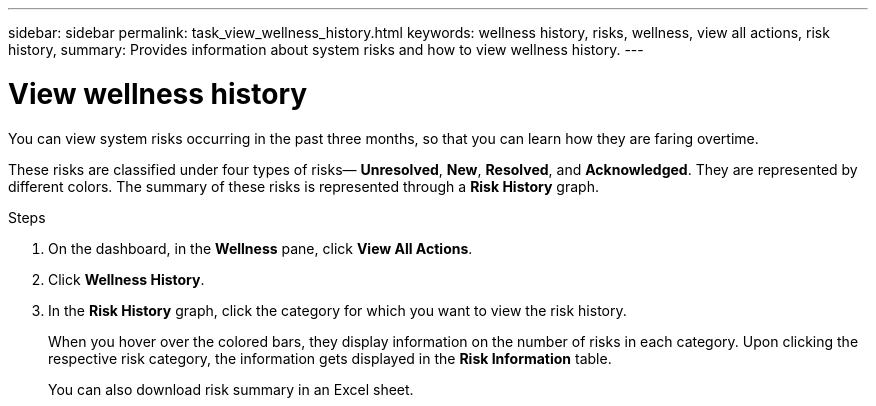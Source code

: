 ---
sidebar: sidebar
permalink: task_view_wellness_history.html
keywords: wellness history, risks, wellness, view all actions, risk history,
summary: Provides information about system risks and how to view wellness history.
---

= View wellness history
:toclevels: 1
:hardbreaks:
:nofooter:
:icons: font
:linkattrs:
:imagesdir: ./media/

[.lead]
You can view system risks occurring in the past three months, so that you can learn how they are faring overtime.

These risks are classified under four types of risks— *Unresolved*, *New*, *Resolved*, and *Acknowledged*. They are represented by different colors. The summary of these risks is represented through a *Risk History* graph.

.Steps

. On the dashboard, in the *Wellness* pane, click *View All Actions*.
. Click *Wellness History*.
. In the *Risk History* graph, click the category for which you want to view the risk history.
+
When you hover over the colored bars, they display information on the number of risks in each category. Upon clicking the respective risk category, the information gets displayed in the *Risk Information* table.
+
You can also download risk summary in an Excel sheet.
